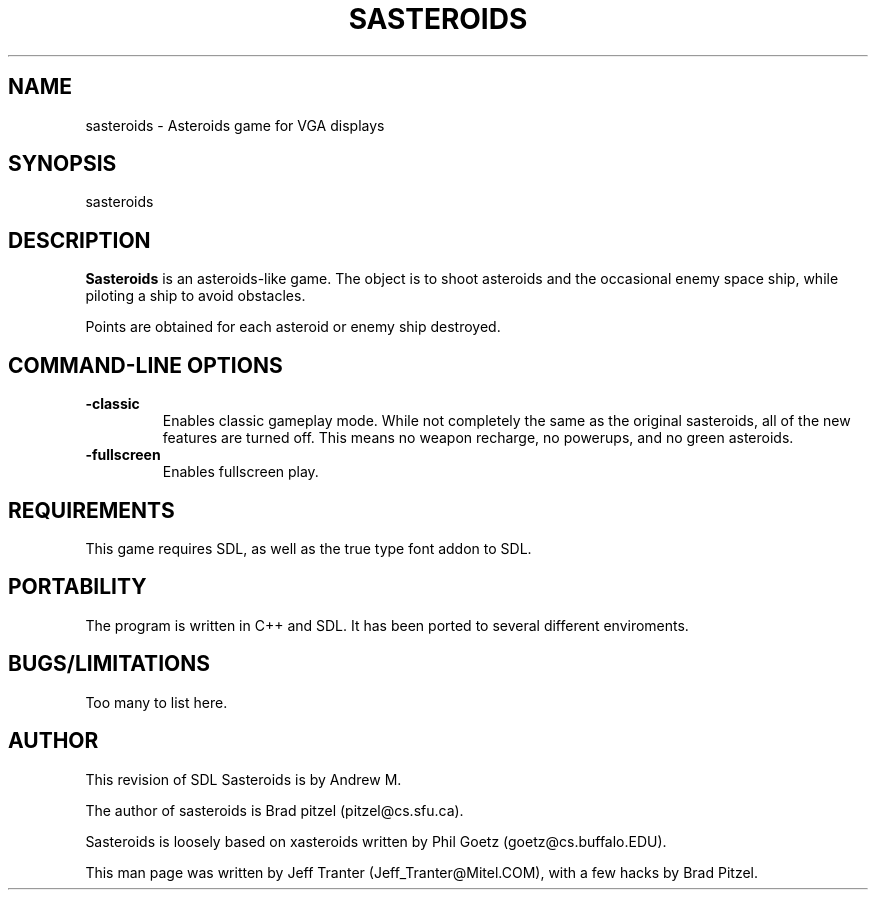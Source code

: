 .TH SASTEROIDS 6 "16 Sep 1994" "Linux" "games"

.SH NAME
sasteroids \- Asteroids game for VGA displays

.SH SYNOPSIS
sasteroids

.SH DESCRIPTION
.B Sasteroids
is an asteroids-like game. The object is to shoot asteroids and the
occasional enemy space ship, while piloting a ship to avoid obstacles.

Points are obtained for each asteroid or enemy ship destroyed.

.SH "COMMAND\-LINE OPTIONS"

.TP
.B \-classic
Enables classic gameplay mode. While not completely the same
as the original sasteroids, all of the new features are turned
off. This means no weapon recharge, no powerups, and no green
asteroids.

.TP
.B \-fullscreen
Enables fullscreen play.

.SH REQUIREMENTS

This game requires SDL, as well as the true type font addon to 
SDL. 

.SH PORTABILITY

The program is written in C++ and SDL. It has been ported to several 
different enviroments.

.SH BUGS/LIMITATIONS

Too many to list here.

.SH AUTHOR

This revision of SDL Sasteroids is by Andrew M.

The author of sasteroids is Brad pitzel (pitzel@cs.sfu.ca).

Sasteroids is loosely based on xasteroids written by Phil Goetz
(goetz@cs.buffalo.EDU).

This man page was written by Jeff Tranter (Jeff_Tranter@Mitel.COM), with a
few hacks by Brad Pitzel.
